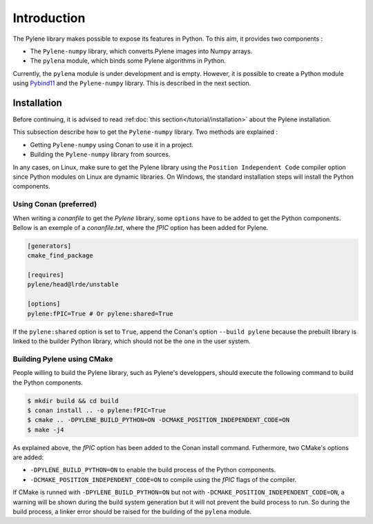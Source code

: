 Introduction
============

The Pylene library makes possible to expose its features in Python. To this aim,
it provides two components :

* The ``Pylene-numpy`` library, which converts Pylene images into Numpy arrays.
* The ``pylena`` module, which binds some Pylene algorithms in Python.

Currently, the ``pylena`` module is under development and is empty. However, it
is possible to create a Python module using `Pybind11
<https://pybind11.readthedocs.io>`_ and the ``Pylene-numpy`` library. This is
described in the next section.

Installation
^^^^^^^^^^^^

Before continuing, it is advised to read :ref:doc:`this section</tutorial/installation>` about the Pylene installation.

This subsection describe how to get the ``Pylene-numpy`` library. Two methods
are explained :

* Getting ``Pylene-numpy`` using Conan to use it in a project.
* Building the ``Pylene-numpy`` library from sources.

In any cases, on Linux, make sure to get the Pylene library using the ``Position
Independent Code`` compiler option since Python modules on Linux are dynamic
libraries. On Windows, the standard installation steps will install the Python
components.

Using Conan (preferred)
-----------------------

When writing a `conanfile` to get the `Pylene` library, some ``options`` have to
be added to get the Python components. Bellow is an exemple of a
`conanfile.txt`, where the `fPIC` option has been added for Pylene.

.. code-block:: text

    [generators]
    cmake_find_package

    [requires]
    pylene/head@lrde/unstable

    [options]
    pylene:fPIC=True # Or pylene:shared=True

If the ``pylene:shared`` option is set to ``True``, append the Conan's option
``--build pylene`` because the prebuilt library is linked to the builder Python
library, which should not be the one in the user system.

Building Pylene using CMake
---------------------------

People willing to build the Pylene library, such as Pylene's developpers, should
execute the following command to build the Python components.

.. code-block:: console

    $ mkdir build && cd build
    $ conan install .. -o pylene:fPIC=True
    $ cmake .. -DPYLENE_BUILD_PYTHON=ON -DCMAKE_POSITION_INDEPENDENT_CODE=ON
    $ make -j4

As explained above, the `fPIC` option has been added to the Conan install
command. Futhermore, two CMake's options are added:

* ``-DPYLENE_BUILD_PYTHON=ON`` to enable the build process of the Python components.
* ``-DCMAKE_POSITION_INDEPENDENT_CODE=ON`` to compile using the `fPIC` flags of the compiler.

If CMake is runned with ``-DPYLENE_BUILD_PYTHON=ON`` but not with
``-DCMAKE_POSITION_INDEPENDENT_CODE=ON``, a warning will be shown during the
build system generation but it will not prevent the build process to run. So
during the build process, a linker error should be raised for the building of
the ``pylena`` module.